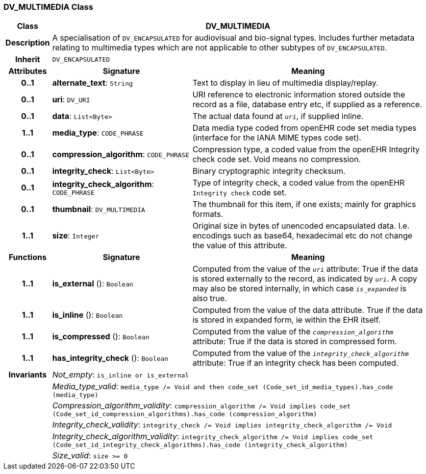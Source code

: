 === DV_MULTIMEDIA Class

[cols="^1,3,5"]
|===
h|*Class*
2+^h|*DV_MULTIMEDIA*

h|*Description*
2+a|A specialisation of `DV_ENCAPSULATED` for audiovisual and bio-signal types. Includes further metadata relating to multimedia types which are not applicable to other subtypes of `DV_ENCAPSULATED`.

h|*Inherit*
2+|`DV_ENCAPSULATED`

h|*Attributes*
^h|*Signature*
^h|*Meaning*

h|*0..1*
|*alternate_text*: `String`
a|Text to display in lieu of multimedia display/replay.

h|*0..1*
|*uri*: `DV_URI`
a|URI reference to electronic information stored outside the record as a file, database entry etc, if supplied as a reference.

h|*0..1*
|*data*: `List<Byte>`
a|The actual data found at `_uri_`, if supplied inline.

h|*1..1*
|*media_type*: `CODE_PHRASE`
a|Data media type coded from openEHR code set  media types  (interface for the IANA MIME types code set).

h|*0..1*
|*compression_algorithm*: `CODE_PHRASE`
a|Compression type, a coded value from the openEHR Integrity check code set. Void means no compression.

h|*0..1*
|*integrity_check*: `List<Byte>`
a|Binary cryptographic integrity checksum.

h|*0..1*
|*integrity_check_algorithm*: `CODE_PHRASE`
a|Type of integrity check, a coded value from the openEHR `Integrity check` code set.

h|*0..1*
|*thumbnail*: `DV_MULTIMEDIA`
a|The thumbnail for this item, if one exists; mainly for graphics formats.

h|*1..1*
|*size*: `Integer`
a|Original size in bytes of unencoded encapsulated data. I.e. encodings such as base64, hexadecimal etc do not change the value of this attribute.
h|*Functions*
^h|*Signature*
^h|*Meaning*

h|*1..1*
|*is_external* (): `Boolean`
a|Computed from the value of the `_uri_` attribute: True if  the data is stored externally to the record, as indicated by `_uri_`. A copy may also be stored internally, in which case `_is_expanded_` is also true.

h|*1..1*
|*is_inline* (): `Boolean`
a|Computed from the value of the data attribute. True if  the  data is stored  in  expanded  form, ie within the EHR itself.

h|*1..1*
|*is_compressed* (): `Boolean`
a|Computed from the value of the `_compression_algorithm_` attribute: True if  the  data is stored in compressed form.

h|*1..1*
|*has_integrity_check* (): `Boolean`
a|Computed from the value of the `_integrity_check_algorithm_` attribute: True if an integrity check has been computed.

h|*Invariants*
2+a|_Not_empty_: `is_inline or is_external`

h|
2+a|_Media_type_valid_: `media_type /= Void and then code_set (Code_set_id_media_types).has_code (media_type)`

h|
2+a|_Compression_algorithm_validity_: `compression_algorithm /= Void implies code_set (Code_set_id_compression_algorithms).has_code (compression_algorithm)`

h|
2+a|_Integrity_check_validity_: `integrity_check /= Void implies integrity_check_algorithm /= Void`

h|
2+a|_Integrity_check_algorithm_validity_: `integrity_check_algorithm /= Void implies code_set (Code_set_id_integrity_check_algorithms).has_code (integrity_check_algorithm)`

h|
2+a|_Size_valid_: `size >= 0`
|===

